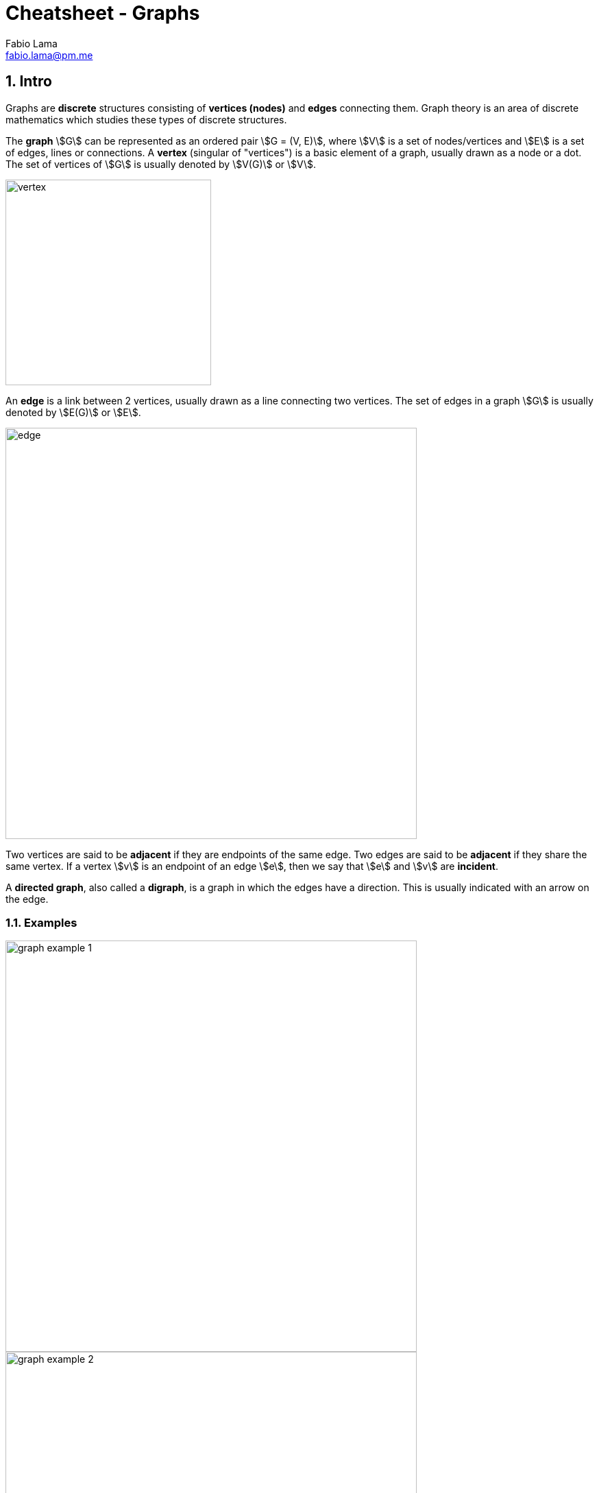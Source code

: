 = Cheatsheet - Graphs
Fabio Lama <fabio.lama@pm.me>
:description: Module: CM1020- Discrete Mathematics, started 25. October 2022
:doctype: article
:sectnums: 4
:stem:

== Intro

Graphs are **discrete** structures consisting of **vertices (nodes)** and
**edges** connecting them. Graph theory is an area of discrete mathematics which
studies these types of discrete structures.

The **graph** stem:[G] can be represented as an ordered pair stem:[G = (V, E)],
where stem:[V] is a set of nodes/vertices and stem:[E] is a set of edges, lines
or connections. A **vertex** (singular of "vertices") is a basic element of a graph,
usually drawn as a node or a dot. The set of vertices of stem:[G] is usually
denoted by stem:[V(G)] or stem:[V].

image::./assets/vertex.png[align=center, width=300]

An **edge** is a link between 2 vertices, usually drawn as a line connecting two
vertices. The set of edges in a graph stem:[G] is usually denoted by stem:[E(G)]
or stem:[E].

image::./assets/edge.png[align=center, width=600]

Two vertices are said to be **adjacent** if they are endpoints of the same edge.
Two edges are said to be **adjacent** if they share the same vertex. If a vertex
stem:[v] is an endpoint of an edge stem:[e], then we say that stem:[e] and
stem:[v] are **incident**.

A **directed graph**, also called a **digraph**, is a graph in which the edges
have a direction. This is usually indicated with an arrow on the edge.

=== Examples

image::./assets/graph_example_1.png[align=center, width=600]

image::./assets/graph_example_2.png[align=center, width=600]

And an example of a directed graph:

image::./assets/graph_example_3.png[align=center, width=600]

== Walk

A **walk** is a sequence of vertices and edges of a graph were vertices and
edges can be repeated. A **walk of length k** in a graph is a succession of
stem:[k] (not necessarily different) edges of the form stem:[uv, vw, wx, ...,
yz].

image::./assets/graph_walk.png[align=center, width=650]

== Trail

A **trail** is a walk in which no edge is repeated. In a trail, vertices can be
repeated but no edge is ever repeated. For example, stem:[e1, e2, e3, e5, e6]
is a trail:

image::./assets/graph_trail.png[align=center, width=400]

== Circuit

A **circuit** is a closed trail. Circuits can have repeated vertices only. For
example, stem:[e7,e6, e8, e3, e2, e1] is a circuit:

image::./assets/graph_circuit.png[align=center, width=400]

== Path

A **path** is a trail in which neither vertices nor edges are repeated.

== Cycle

A **cycle** is a closed path, consisting of edges and vertices where a vertex is
reachable from itself.

image::./assets/graph_cycle.png[align=center, width=550]

== Eulerian Path

A **Eulerian path** in a graph is a path that uses each edge precisely once. If
such a path exists, the graph is called **traversable**.

image::./assets/graph_euler_path.png[align=center, width=600]

== Hamiltonian Path, Cycle & Graph

A **Hamiltonian path** (also called a _traceable path_) is a path that visits
each vertex exactly once. A **Hamiltonian cycle** is a cycle that visits each
vertex exactly once (except for the starting vertex, which is visited once at
the start and once again at the end).

image::./assets/graph_hamiltonian_cycle.png[align=center, width=500]

A graph that contains a Hamiltonian cycle is called a **Hamiltonian graph**. Any
Hamiltonian cycle can be converted to a Hamiltonian path by removing one of its
edges.

== Connectivity

An **undirected** graph is **connected** if you can get from **any node to any other**
by following a **sequence of edges**. Or, **any two nodes** are **connected** by a path.

image::./assets/graph_connectivity.png[align=center, width=400]

A directed graph is **strongly connected** if there is a **directed path** from
any node to any other node.

image::./assets/graph_strong_connectivity.png[align=center, width=450]

== Transitive Close

Given a digraph stem:[G], the transitive closure of stem:[G] is the digraph
stem:[G^**] such that stem:[G^**] has the same vertices as stem:[G]. If
stem:[G] has a directed path from stem:[u] to stem:[v] (stem:[u != v]),
stem:[G^**] has a directed edge from stem:[u] to stem:[v].

image::./assets/graph_transitive_closure.png[align=center, width=700]
